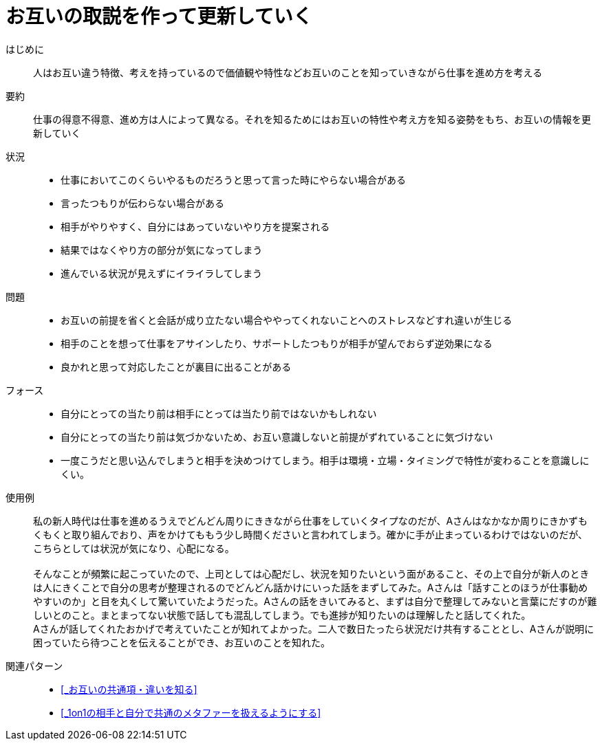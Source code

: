 = お互いの取説を作って更新していく

はじめに::
人はお互い違う特徴、考えを持っているので価値観や特性などお互いのことを知っていきながら仕事を進め方を考える

要約::
仕事の得意不得意、進め方は人によって異なる。それを知るためにはお互いの特性や考え方を知る姿勢をもち、お互いの情報を更新していく

状況::
* 仕事においてこのくらいやるものだろうと思って言った時にやらない場合がある
* 言ったつもりが伝わらない場合がある 
* 相手がやりやすく、自分にはあっていないやり方を提案される
* 結果ではなくやり方の部分が気になってしまう
* 進んでいる状況が見えずにイライラしてしまう

問題::
* お互いの前提を省くと会話が成り立たない場合ややってくれないことへのストレスなどすれ違いが生じる
* 相手のことを想って仕事をアサインしたり、サポートしたつもりが相手が望んでおらず逆効果になる
* 良かれと思って対応したことが裏目に出ることがある

フォース::
* 自分にとっての当たり前は相手にとっては当たり前ではないかもしれない
* 自分にとっての当たり前は気づかないため、お互い意識しないと前提がずれていることに気づけない
* 一度こうだと思い込んでしまうと相手を決めつけてしまう。相手は環境・立場・タイミングで特性が変わることを意識しにくい。

使用例::
私の新人時代は仕事を進めるうえでどんどん周りにききながら仕事をしていくタイプなのだが、Aさんはなかなか周りにきかずもくもくと取り組んでおり、声をかけてももう少し時間くださいと言われてしまう。確かに手が止まっているわけではないのだが、こちらとしては状況が気になり、心配になる。 +
 +
そんなことが頻繁に起こっていたので、上司としては心配だし、状況を知りたいという面があること、その上で自分が新人のときは人にきくことで自分の思考が整理されるのでどんどん話かけにいった話をまずしてみた。Aさんは「話すことのほうが仕事勧めやすいのか」と目を丸くして驚いていたようだった。Aさんの話をきいてみると、まずは自分で整理してみないと言葉にだすのが難しいとのこと。まとまってない状態で話しても混乱してしまう。でも進捗が知りたいのは理解したと話してくれた。 +
Aさんが話してくれたおかげで考えていたことが知れてよかった。二人で数日たったら状況だけ共有することとし、Aさんが説明に困っていたら待つことを伝えることができ、お互いのことを知れた。

関連パターン::
* <<_お互いの共通項・違いを知る>>
* <<_1on1の相手と自分で共通のメタファーを扱えるようにする>>



